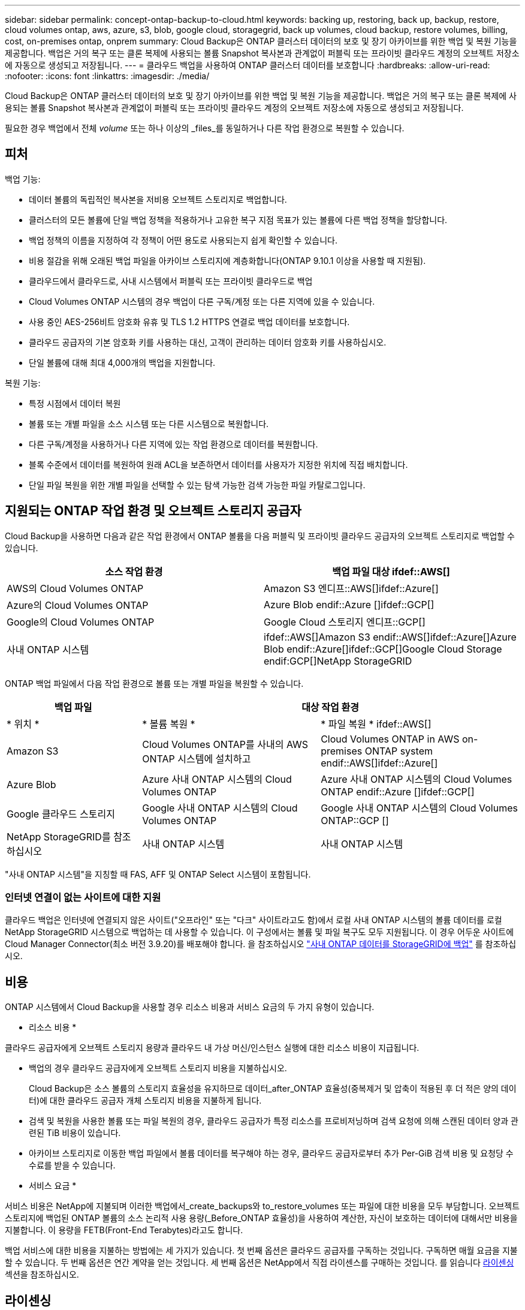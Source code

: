 ---
sidebar: sidebar 
permalink: concept-ontap-backup-to-cloud.html 
keywords: backing up, restoring, back up, backup, restore, cloud volumes ontap, aws, azure, s3, blob, google cloud, storagegrid, back up volumes, cloud backup, restore volumes, billing, cost, on-premises ontap, onprem 
summary: Cloud Backup은 ONTAP 클러스터 데이터의 보호 및 장기 아카이브를 위한 백업 및 복원 기능을 제공합니다. 백업은 거의 복구 또는 클론 복제에 사용되는 볼륨 Snapshot 복사본과 관계없이 퍼블릭 또는 프라이빗 클라우드 계정의 오브젝트 저장소에 자동으로 생성되고 저장됩니다. 
---
= 클라우드 백업을 사용하여 ONTAP 클러스터 데이터를 보호합니다
:hardbreaks:
:allow-uri-read: 
:nofooter: 
:icons: font
:linkattrs: 
:imagesdir: ./media/


[role="lead"]
Cloud Backup은 ONTAP 클러스터 데이터의 보호 및 장기 아카이브를 위한 백업 및 복원 기능을 제공합니다. 백업은 거의 복구 또는 클론 복제에 사용되는 볼륨 Snapshot 복사본과 관계없이 퍼블릭 또는 프라이빗 클라우드 계정의 오브젝트 저장소에 자동으로 생성되고 저장됩니다.

필요한 경우 백업에서 전체 _volume_ 또는 하나 이상의 _files_를 동일하거나 다른 작업 환경으로 복원할 수 있습니다.



== 피처

백업 기능:

* 데이터 볼륨의 독립적인 복사본을 저비용 오브젝트 스토리지로 백업합니다.
* 클러스터의 모든 볼륨에 단일 백업 정책을 적용하거나 고유한 복구 지점 목표가 있는 볼륨에 다른 백업 정책을 할당합니다.
* 백업 정책의 이름을 지정하여 각 정책이 어떤 용도로 사용되는지 쉽게 확인할 수 있습니다.
* 비용 절감을 위해 오래된 백업 파일을 아카이브 스토리지에 계층화합니다(ONTAP 9.10.1 이상을 사용할 때 지원됨).
* 클라우드에서 클라우드로, 사내 시스템에서 퍼블릭 또는 프라이빗 클라우드로 백업
* Cloud Volumes ONTAP 시스템의 경우 백업이 다른 구독/계정 또는 다른 지역에 있을 수 있습니다.
* 사용 중인 AES-256비트 암호화 유휴 및 TLS 1.2 HTTPS 연결로 백업 데이터를 보호합니다.
* 클라우드 공급자의 기본 암호화 키를 사용하는 대신, 고객이 관리하는 데이터 암호화 키를 사용하십시오.
* 단일 볼륨에 대해 최대 4,000개의 백업을 지원합니다.


복원 기능:

* 특정 시점에서 데이터 복원
* 볼륨 또는 개별 파일을 소스 시스템 또는 다른 시스템으로 복원합니다.
* 다른 구독/계정을 사용하거나 다른 지역에 있는 작업 환경으로 데이터를 복원합니다.
* 블록 수준에서 데이터를 복원하여 원래 ACL을 보존하면서 데이터를 사용자가 지정한 위치에 직접 배치합니다.
* 단일 파일 복원을 위한 개별 파일을 선택할 수 있는 탐색 가능한 검색 가능한 파일 카탈로그입니다.




== 지원되는 ONTAP 작업 환경 및 오브젝트 스토리지 공급자

Cloud Backup을 사용하면 다음과 같은 작업 환경에서 ONTAP 볼륨을 다음 퍼블릭 및 프라이빗 클라우드 공급자의 오브젝트 스토리지로 백업할 수 있습니다.

[cols="45,45"]
|===
| 소스 작업 환경 | 백업 파일 대상 ifdef::AWS[] 


| AWS의 Cloud Volumes ONTAP | Amazon S3 엔디프::AWS[]ifdef::Azure[] 


| Azure의 Cloud Volumes ONTAP | Azure Blob endif::Azure []ifdef::GCP[] 


| Google의 Cloud Volumes ONTAP | Google Cloud 스토리지 엔디프::GCP[] 


| 사내 ONTAP 시스템 | ifdef::AWS[]Amazon S3 endif::AWS[]ifdef::Azure[]Azure Blob endif::Azure[]ifdef::GCP[]Google Cloud Storage endif:GCP[]NetApp StorageGRID 
|===
ONTAP 백업 파일에서 다음 작업 환경으로 볼륨 또는 개별 파일을 복원할 수 있습니다.

[cols="25,33,37"]
|===
| 백업 파일 2+| 대상 작업 환경 


| * 위치 * | * 볼륨 복원 * | * 파일 복원 * ifdef::AWS[] 


| Amazon S3 | Cloud Volumes ONTAP를 사내의 AWS ONTAP 시스템에 설치하고 | Cloud Volumes ONTAP in AWS on-premises ONTAP system endif::AWS[]ifdef::Azure[] 


| Azure Blob | Azure 사내 ONTAP 시스템의 Cloud Volumes ONTAP | Azure 사내 ONTAP 시스템의 Cloud Volumes ONTAP endif::Azure []ifdef::GCP[] 


| Google 클라우드 스토리지 | Google 사내 ONTAP 시스템의 Cloud Volumes ONTAP | Google 사내 ONTAP 시스템의 Cloud Volumes ONTAP::GCP [] 


| NetApp StorageGRID를 참조하십시오 | 사내 ONTAP 시스템 | 사내 ONTAP 시스템 
|===
"사내 ONTAP 시스템"을 지칭할 때 FAS, AFF 및 ONTAP Select 시스템이 포함됩니다.



=== 인터넷 연결이 없는 사이트에 대한 지원

클라우드 백업은 인터넷에 연결되지 않은 사이트("오프라인" 또는 "다크" 사이트라고도 함)에서 로컬 사내 ONTAP 시스템의 볼륨 데이터를 로컬 NetApp StorageGRID 시스템으로 백업하는 데 사용할 수 있습니다. 이 구성에서는 볼륨 및 파일 복구도 모두 지원됩니다. 이 경우 어두운 사이트에 Cloud Manager Connector(최소 버전 3.9.20)를 배포해야 합니다. 을 참조하십시오 link:task-backup-onprem-private-cloud.html["사내 ONTAP 데이터를 StorageGRID에 백업"] 를 참조하십시오.



== 비용

ONTAP 시스템에서 Cloud Backup을 사용할 경우 리소스 비용과 서비스 요금의 두 가지 유형이 있습니다.

* 리소스 비용 *

클라우드 공급자에게 오브젝트 스토리지 용량과 클라우드 내 가상 머신/인스턴스 실행에 대한 리소스 비용이 지급됩니다.

* 백업의 경우 클라우드 공급자에게 오브젝트 스토리지 비용을 지불하십시오.
+
Cloud Backup은 소스 볼륨의 스토리지 효율성을 유지하므로 데이터_after_ONTAP 효율성(중복제거 및 압축이 적용된 후 더 적은 양의 데이터)에 대한 클라우드 공급자 개체 스토리지 비용을 지불하게 됩니다.

* 검색 및 복원을 사용한 볼륨 또는 파일 복원의 경우, 클라우드 공급자가 특정 리소스를 프로비저닝하며 검색 요청에 의해 스캔된 데이터 양과 관련된 TiB 비용이 있습니다.
+
ifdef::aws[]

+
** AWS에서는 https://aws.amazon.com/athena/faqs/["아마존 애써나"^] 및 https://aws.amazon.com/glue/faqs/["AWS 글루"^] 리소스가 새로운 S3 버킷에 구축됩니다.
+
endif::aws[]





ifdef::gcp[]

* Google에서는 새로운 버킷이 배포되고 https://cloud.google.com/bigquery["Google Cloud BigQuery 서비스"^] 계정/프로젝트 수준에서 프로비저닝됩니다.


endif::gcp[]

* 아카이브 스토리지로 이동한 백업 파일에서 볼륨 데이터를 복구해야 하는 경우, 클라우드 공급자로부터 추가 Per-GiB 검색 비용 및 요청당 수수료를 받을 수 있습니다.


* 서비스 요금 *

서비스 비용은 NetApp에 지불되며 이러한 백업에서_create_backups와 to_restore_volumes 또는 파일에 대한 비용을 모두 부담합니다. 오브젝트 스토리지에 백업된 ONTAP 볼륨의 소스 논리적 사용 용량(_Before_ONTAP 효율성)을 사용하여 계산한, 자신이 보호하는 데이터에 대해서만 비용을 지불합니다. 이 용량을 FETB(Front-End Terabytes)라고도 합니다.

백업 서비스에 대한 비용을 지불하는 방법에는 세 가지가 있습니다. 첫 번째 옵션은 클라우드 공급자를 구독하는 것입니다. 구독하면 매월 요금을 지불할 수 있습니다. 두 번째 옵션은 연간 계약을 얻는 것입니다. 세 번째 옵션은 NetApp에서 직접 라이센스를 구매하는 것입니다. 를 읽습니다 <<Licensing,라이센싱>> 섹션을 참조하십시오.



== 라이센싱

Cloud Backup은 다음 소비 모델로 제공됩니다.

* * BYOL *: 모든 클라우드 공급자와 함께 사용할 수 있는 NetApp에서 구입한 라이센스
* * PAYGO*: 클라우드 공급자 시장에서 시간별 구독.
* * 연간 *: 클라우드 공급자 시장에서의 연간 계약입니다.


[NOTE]
====
NetApp에서 BYOL 라이센스를 구매하는 경우 클라우드 공급자 마켓플레이스의 PAYGO 오퍼링에 가입해야 합니다. 라이센스는 항상 먼저 부과되지만 다음과 같은 경우 마켓플레이스의 시간당 요금이 부과됩니다.

* 라이센스 용량을 초과하는 경우
* 라이센스 기간이 만료된 경우


시장에서 연간 계약이 체결되어 있는 경우, 해당 계약에 대해 모든 Cloud Backup 소비에 비용이 청구됩니다. BYOL은 연간 시장 계약을 혼합하고 일치시킬 수 없습니다.

====


=== 각자 보유한 라이센스를 가지고 오시기 바랍니다

BYOL은 1TiB 단위로 기간 기반(12, 24 또는 36개월) _ 및 _ 용량 기반 예를 들어, 1년, 최대 용량(10TiB)에 대해 서비스 사용을 위해 NetApp에 비용을 지불합니다.

Cloud Manager Digital Wallet 페이지에 입력한 일련 번호를 통해 서비스를 활성화할 수 있습니다. 두 제한 중 하나에 도달하면 라이센스를 갱신해야 합니다. Backup BYOL 라이센스는 와 관련된 모든 소스 시스템에 적용됩니다 https://docs.netapp.com/us-en/cloud-manager-setup-admin/concept-netapp-accounts.html["Cloud Manager 계정"^].

link:task-licensing-cloud-backup.html#use-a-cloud-backup-byol-license["BYOL 라이센스 관리 방법에 대해 알아보십시오"].



=== 용량제 구독

Cloud Backup은 용량제 모델로 소비 기반 라이센스를 제공합니다. 클라우드 공급자의 마켓플레이스를 구독한 후, 백업된 데이터의 경우 GiB당 비용을 지불하면 됩니다. 이러한 데이터를 미리 지불할 필요가 없습니다. 클라우드 공급자가 월별 요금을 청구합니다.

link:task-licensing-cloud-backup.html#use-a-cloud-backup-paygo-subscription["선불 종량제 구독을 설정하는 방법을 알아보십시오"].

PAYGO 구독을 처음 등록하면 30일 무료 평가판을 사용할 수 있습니다.



=== 연간 계약

ifdef::aws[]

AWS를 사용할 경우 12개월, 24개월 또는 36개월 조건에서 2가지 연간 계약을 사용할 수 있습니다.

* Cloud Volumes ONTAP 데이터와 사내 ONTAP 데이터를 백업할 수 있는 '클라우드 백업' 계획
* Cloud Volumes ONTAP와 클라우드 백업을 번들로 제공할 수 있는 "CVO Professional" 계획. 여기에는 이 라이센스에 대해 청구된 Cloud Volumes ONTAP 볼륨에 대한 무제한 백업이 포함됩니다(백업 용량은 라이센스에 포함되지 않음).


endif::aws[]

ifdef::azure[]

* Azure를 사용하는 경우 NetApp에서 프라이빗 오퍼를 요청한 다음, Cloud Backup 활성화 중에 Azure 마켓플레이스를 구독할 때 계획을 선택할 수 있습니다.


endif::azure[]

ifdef::gcp[]

* GCP를 사용할 경우 NetApp에서 프라이빗 제안을 요청하고, Cloud Backup 활성화 중에 Google Cloud Marketplace에서 가입할 때 계획을 선택할 수 있습니다.


endif::gcp[]

link:task-licensing-cloud-backup.html#use-an-annual-contract["연간 계약을 설정하는 방법에 대해 알아봅니다"].



== Cloud Backup의 작동 방식

Cloud Volumes ONTAP 또는 사내 ONTAP 시스템에서 클라우드 백업을 활성화하면 서비스가 데이터의 전체 백업을 수행합니다. 볼륨 스냅샷은 백업 이미지에 포함되지 않습니다. 초기 백업 후에는 모든 추가 백업이 증분 백업되므로 변경된 블록과 새 블록만 백업됩니다. 이렇게 하면 네트워크 트래픽이 최소로 유지됩니다.

대부분의 경우 모든 백업 작업에 Cloud Manager UI를 사용합니다. 그러나 ONTAP 9.9.1부터 ONTAP 시스템 관리자를 사용하여 사내 ONTAP 클러스터의 볼륨 백업 작업을 시작할 수 있습니다. https://docs.netapp.com/us-en/ontap/task_cloud_backup_data_using_cbs.html["System Manager를 사용하여 Cloud Backup을 사용하여 볼륨을 클라우드에 백업하는 방법을 알아보십시오."^]


CAUTION: 백업 파일을 관리하거나 변경하기 위해 클라우드 제공업체 환경에서 직접 수행한 작업은 파일을 손상시킬 수 있으며 지원되지 않는 구성을 초래할 수 있습니다.

다음 이미지는 각 구성 요소 간의 관계를 보여줍니다.

image:diagram_cloud_backup_general.png["Cloud Backup이 소스 시스템의 볼륨 및 백업 파일이 있는 대상 오브젝트 스토리지와 통신하는 방법을 보여주는 다이어그램입니다."]



=== 백업이 상주하는 위치입니다

백업 복사본은 Cloud Manager에서 클라우드 계정에 만드는 오브젝트 저장소에 저장됩니다. 클러스터/작업 환경당 하나의 오브젝트 저장소가 있으며 Cloud Manager에서는 오브젝트 저장소의 이름을 "NetApp-backup-clusteruuid"로 지정합니다. 이 오브젝트 저장소를 삭제하지 마십시오.

ifdef::aws[]

* AWS에서 Cloud Manager는 를 지원합니다 https://docs.aws.amazon.com/AmazonS3/latest/dev/access-control-block-public-access.html["Amazon S3 블록 공용 액세스 기능입니다"^] S3 버킷에서.


endif::aws[]

ifdef::azure[]

* Azure에서 Cloud Manager는 Blob 컨테이너용 스토리지 계정이 있는 새 리소스 그룹 또는 기존 리소스 그룹을 사용합니다. 클라우드 관리자 https://docs.microsoft.com/en-us/azure/storage/blobs/anonymous-read-access-prevent["BLOB 데이터에 대한 공개 액세스를 차단합니다"] 기본적으로 사용됩니다.


endif::azure[]

ifdef::gcp[]

* GCP에서 Cloud Manager는 Google Cloud Storage 버킷을 위한 스토리지 계정이 있는 신규 또는 기존 프로젝트를 사용합니다.


endif::gcp[]

* StorageGRID에서 Cloud Manager는 오브젝트 저장소 버킷에 기존 스토리지 계정을 사용합니다.


향후 클러스터의 대상 오브젝트 저장소를 변경하려면 가 필요합니다 link:task-manage-backups-ontap.html#unregistering-cloud-backup-for-a-working-environment["작업 환경에 대한 클라우드 백업 등록을 취소합니다"^]를 선택한 다음 새로운 클라우드 공급자 정보를 사용하여 Cloud Backup을 설정합니다.



=== 지원되는 스토리지 클래스 또는 액세스 계층

ifdef::aws[]

* AWS에서는 백업이 _Standard_storage 클래스에서 시작되고 30일 후에 _Standard - Infrequent Access_storage 클래스로 전환됩니다.
+
클러스터에서 ONTAP 9.10.1 이상을 사용하는 경우 추가 비용 최적화를 위해 일정 일 후에 이전 백업을 _S3 Glacier_또는 _S3 Glacier Deep Archive_storage에 계층화하도록 선택할 수 있습니다. link:reference-aws-backup-tiers.html["AWS 아카이브 스토리지에 대해 자세히 알아보십시오"^].



endif::aws[]

ifdef::azure[]

* Azure에서 백업은 _Cool_access 계층과 연결됩니다.
+
클러스터에서 ONTAP 9.10.1 이상을 사용하는 경우 추가 비용 최적화를 위해 일정 일 후에 이전 백업을 _Azure Archive_storage에 계층화하도록 선택할 수 있습니다. link:reference-azure-backup-tiers.html["Azure 아카이브 스토리지에 대해 자세히 알아보십시오"^].



endif::azure[]

ifdef::gcp[]

* GCP에서 백업은 기본적으로 _Standard_storage 클래스와 연결됩니다.
+
또한 더 낮은 cost_Nearline_storage 클래스 또는 _Coldline_or_Archive_storage 클래스를 사용할 수 있습니다. Google 항목을 참조하십시오 link:https://cloud.google.com/storage/docs/storage-classes["스토리지 클래스"^] 스토리지 클래스 변경에 대한 자세한 내용은 를 참조하십시오.



endif::gcp[]

* StorageGRID에서 백업은 _Standard_storage 클래스와 연결됩니다.




=== 클러스터당 사용자 지정 가능한 백업 스케줄 및 보존 설정

작업 환경에 Cloud Backup을 활성화하면 처음에 선택한 모든 볼륨이 사용자가 정의한 기본 백업 정책을 사용하여 백업됩니다. RPO(복구 지점 목표)가 다른 특정 볼륨에 서로 다른 백업 정책을 할당하려는 경우 해당 클러스터에 대한 추가 정책을 생성하고 백업이 활성화된 후 해당 정책을 다른 볼륨에 할당할 수 있습니다.

모든 볼륨의 시간별, 일별, 주별, 월별 및 연도별 백업을 조합하여 선택할 수 있습니다. 또한 3개월, 1년 및 7년 동안 백업 및 보존을 제공하는 시스템 정의 정책 중 하나를 선택할 수도 있습니다. 이러한 정책은 다음과 같습니다.

[cols="35,16,16,16,26"]
|===
| 백업 정책 이름입니다 3+| 간격당 백업... | 최대 백업 


|  | * 매일 * | * 매주 * | * 매월 * |  


| Netapp3개월 보존 | 30 | 13 | 3 | 46 


| Netapp1YearRetention | 30 | 13 | 12 | 55 


| Netapp7YearsRetention | 30 | 53 | 84 | 167 
|===
ONTAP System Manager 또는 ONTAP CLI를 사용하여 클러스터에서 생성한 백업 보호 정책도 선택 사항으로 표시됩니다.

범주 또는 간격에 대한 최대 백업 수에 도달하면 오래된 백업이 제거되므로 항상 최신 백업이 존재하므로 오래된 백업은 클라우드에서 공간을 차지하지 않습니다.

참고: 이 작업은 수행할 수 있습니다 link:task-manage-backups-ontap.html#creating-a-manual-volume-backup-at-any-time["볼륨의 필요 시 백업을 생성합니다"] 예약된 백업에서 생성된 백업 파일 외에 언제든지 Backup Dashboard에서 백업 파일을 생성할 수 있습니다.


TIP: 데이터 보호 볼륨의 백업 보존 기간은 소스 SnapMirror 관계에 정의된 보존 기간과 동일합니다. 원하는 경우 API를 사용하여 변경할 수 있습니다.



== FabricPool 계층화 정책 고려 사항

백업하는 볼륨이 FabricPool 애그리게이트에 있고 '없음' 이외의 할당된 정책이 있을 때 알아야 할 몇 가지 사항이 있습니다.

* FabricPool 계층 볼륨의 첫 번째 백업을 수행하려면 오브젝트 저장소에서 모든 로컬 및 모든 계층화된 데이터를 읽어야 합니다. 백업 작업에서는 오브젝트 스토리지의 콜드 데이터를 "재가열"하지 않습니다.
+
이 경우 클라우드 공급자로부터 데이터를 읽는 데 드는 비용이 1회 증가할 수 있습니다.

+
** 후속 백업은 증분 백업이므로 이 효과가 없습니다.
** 처음 생성될 때 볼륨에 계층화 정책이 할당되면 이 문제가 표시되지 않습니다.


* 모든 계층화 정책을 볼륨에 할당하기 전에 백업의 영향을 고려하십시오. 데이터는 즉시 계층화되므로 Cloud Backup은 로컬 계층이 아닌 클라우드 계층에서 데이터를 읽습니다. 동시 백업 작업은 네트워크 링크를 클라우드 오브젝트 저장소로 공유하기 때문에 네트워크 리소스가 포화 상태가 되면 성능이 저하될 수 있습니다. 이 경우 이러한 유형의 네트워크 포화를 줄이기 위해 여러 개의 네트워크 인터페이스(LIF)를 사전에 구성할 수 있습니다.




== 지원되는 볼륨

Cloud Backup은 다음 유형의 볼륨을 지원합니다.

* FlexVol 읽기-쓰기 볼륨
* SnapMirror 데이터 보호(DP) 타겟 볼륨
* SnapLock 엔터프라이즈 볼륨(ONTAP 9.11.1 이상 필요)


FlexGroup 볼륨 및 SnapLock 규정 준수 볼륨은 현재 지원되지 않습니다.



== 제한 사항

* 이전 백업 파일을 아카이브 스토리지에 계층화하려면 클러스터에서 ONTAP 9.10.1 이상이 실행되고 있어야 합니다. 아카이브 스토리지에 있는 백업 파일에서 볼륨을 복원하려면 대상 클러스터에서 ONTAP 9.10.1 이상이 실행되고 있어야 합니다.
* 정책에 할당된 볼륨이 없을 때 백업 정책을 생성하거나 편집할 때 유지되는 백업 수는 최대 1018개가 될 수 있습니다. 이 문제를 해결하려면 정책을 생성할 백업 수를 줄일 수 있습니다. 그런 다음 정책에 볼륨을 할당한 후 정책을 편집하여 최대 4000개의 백업을 생성할 수 있습니다.
* DP(데이터 보호) 볼륨을 백업할 때 다음 SnapMirror 레이블과의 관계는 클라우드에 백업되지 않습니다.
+
** app_consistent
** ALL_SOURCE_SNSHOT


* SVM-DR 볼륨 백업은 다음 제한 사항으로 지원됩니다.
+
** 백업은 ONTAP 보조 백업에서만 지원됩니다.
** 볼륨에 적용된 스냅샷 정책은 매일, 매주, 매월 등 Cloud Backup에서 인식하는 정책 중 하나여야 합니다. 기본 "sm_created" 정책(* 미러 모든 스냅샷 * 에 사용됨) 가 인식되지 않으며 백업할 수 있는 볼륨 목록에 DP 볼륨이 표시되지 않습니다.


* 지금 백업 * 버튼을 사용한 임시 볼륨 백업은 데이터 보호 볼륨에서 지원되지 않습니다.
* SM-BC 구성은 지원되지 않습니다.
* MCC(MetroCluster) 백업은 ONTAP 2차 백업에서만 지원됩니다. MCC > SnapMirror > ONTAP > 클라우드 백업 > 오브젝트 스토리지.
* ONTAP는 단일 볼륨에서 여러 오브젝트 저장소로 이루어진 SnapMirror 관계를 지원하지 않습니다. 따라서 Cloud Backup에서는 이 구성을 지원하지 않습니다.
* 오브젝트 저장소의 WORM/Compliance 모드는 지원되지 않습니다.




=== 단일 파일 복구 제한 사항

이러한 제한 사항은 특별히 호출되지 않는 한 검색 및 복원 및 찾아보기 및 복원 방법 모두에 적용됩니다.

* Browse & Restore는 한 번에 최대 100개의 개별 파일을 복원할 수 있습니다.
* Search & Restore는 한 번에 하나의 파일을 복원할 수 있습니다.
* 현재 폴더/디렉토리 복원을 지원하지 않습니다.
* 복원 중인 파일은 대상 볼륨의 언어와 동일한 언어를 사용해야 합니다. 언어가 동일하지 않으면 오류 메시지가 나타납니다.
* 서로 다른 서브넷에서 서로 다른 클라우드 관리자와 동일한 계정을 사용하는 경우 파일 레벨 복원이 지원되지 않습니다.
* 백업 파일이 아카이브 스토리지에 있는 경우 개별 파일을 복원할 수 없습니다.
* 인터넷 액세스(다크 사이트)가 없는 사이트에 Connector가 설치된 경우 검색 및 복원을 사용하여 파일 수준 복원이 지원되지 않습니다.

